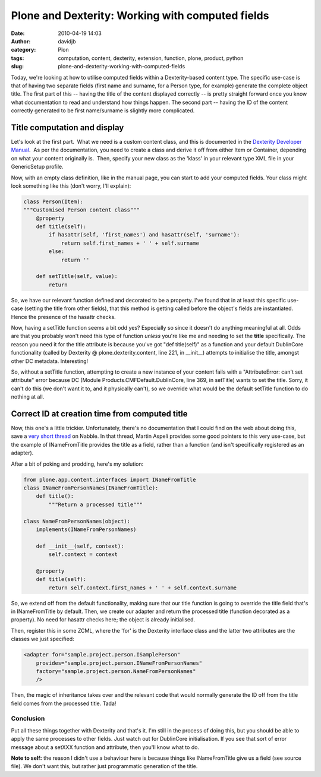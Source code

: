 Plone and Dexterity: Working with computed fields
#################################################
:date: 2010-04-19 14:03
:author: davidjb
:category: Plon 
:tags: computation, content, dexterity, extension, function, plone, product, python
:slug: plone-and-dexterity-working-with-computed-fields

Today, we're looking at how to utilise computed fields within a
Dexterity-based content type. The specific use-case is that of having
two separate fields (first name and surname, for a Person type, for
example) generate the complete object title. The first part of this --
having the title of the content displayed correctly -- is pretty
straight forward once you know what documentation to read and understand
how things happen. The second part -- having the ID of the content
correctly generated to be first name/surname is slightly more
complicated.

Title computation and display
-----------------------------

Let's look at the first part.  What we need is a custom content class,
and this is documented in the `Dexterity Developer Manual`_.  As per the
documentation, you need to create a class and derive it off from either
Item or Container, depending on what your content originally is.  Then,
specify your new class as the 'klass' in your relevant type XML file in
your GenericSetup profile.

Now, with an empty class definition, like in the manual page, you can
start to add your computed fields. Your class might look something like
this (don't worry, I'll explain):

.. code:: python

    class Person(Item):
    """Customised Person content class"""
        @property
        def title(self):
            if hasattr(self, 'first_names') and hasattr(self, 'surname'):
                return self.first_names + ' ' + self.surname
            else:
                return ''

        def setTitle(self, value):
            return

So, we have our relevant function defined and decorated to be a
property. I've found that in at least this specific use-case (setting
the title from other fields), that this method is getting called before
the object's fields are instantiated. Hence the presence of the hasattr
checks.

Now, having a setTitle function seems a bit odd yes? Especially so since
it doesn't do anything meaningful at all. Odds are that you probably
won't need this type of function *unless* you're like me and needing to
set the **title** specifically. The reason you need it for the title
attribute is because you've got "def title(self)" as a function and your
default DublinCore functionality (called by Dexterity @
plone.dexterity.content, line 221, in \_\_init\_\_) attempts to
initialise the title, amongst other DC metadata. Interesting!

So, without a setTitle function, attempting to create a new instance of
your content fails with a "AttributeError: can't set attribute" error
because DC (Module Products.CMFDefault.DublinCore, line 369, in
setTitle) wants to set the title. Sorry, it can't do this (we don't want
it to, and it physically can't), so we override what would be the
default setTitle function to do nothing at all.

Correct ID at creation time from computed title
-----------------------------------------------

Now, this one's a little trickier. Unfortunately, there's no
documentation that I could find on the web about doing this, save a
`very short thread`_ on Nabble. In that thread, Martin Aspeli provides
some good pointers to this very use-case, but the example of
INameFromTitle provides the title as a field, rather than a function
(and isn't specifically registered as an adapter).

After a bit of poking and prodding, here's my solution:

.. code:: python

    from plone.app.content.interfaces import INameFromTitle
    class INameFromPersonNames(INameFromTitle):
        def title():
            """Return a processed title"""

    class NameFromPersonNames(object):
        implements(INameFromPersonNames)

        def __init__(self, context):
            self.context = context

        @property
        def title(self):
            return self.context.first_names + ' ' + self.context.surname

So, we extend off from the default functionality, making sure that our
title function is going to override the title field that's in
INameFromTitle by default. Then, we create our adapter and return the
processed title (function decorated as a property). No need for hasattr
checks here; the object is already initialised.

Then, register this in some ZCML, where the 'for' is the Dexterity
interface class and the latter two attributes are the classes we just
specified:

.. code:: xml

    <adapter for="sample.project.person.ISamplePerson"
        provides="sample.project.person.INameFromPersonNames"
        factory="sample.project.person.NameFromPersonNames"
        />

Then, the magic of inheritance takes over and the relevant code that
would normally generate the ID off from the title field comes from the
processed title. Tada!

Conclusion
~~~~~~~~~~

Put all these things together with Dexterity and that's it. I'm still in
the process of doing this, but you should be able to apply the same
processes to other fields. Just watch out for DublinCore initialisation.
If you see that sort of error message about a setXXX function and
attribute, then you'll know what to do.

**Note to self:** the reason I didn't use a behaviour here is because
things like INameFromTitle give us a field (see source file). We don't
want this, but rather just programmatic generation of the title.

.. _Dexterity Developer Manual: http://plone.org/products/dexterity/documentation/manual/developer-manual/advanced/classes
.. _very short thread: http://n2.nabble.com/Dexterity-computed-fields-td3498400.html
